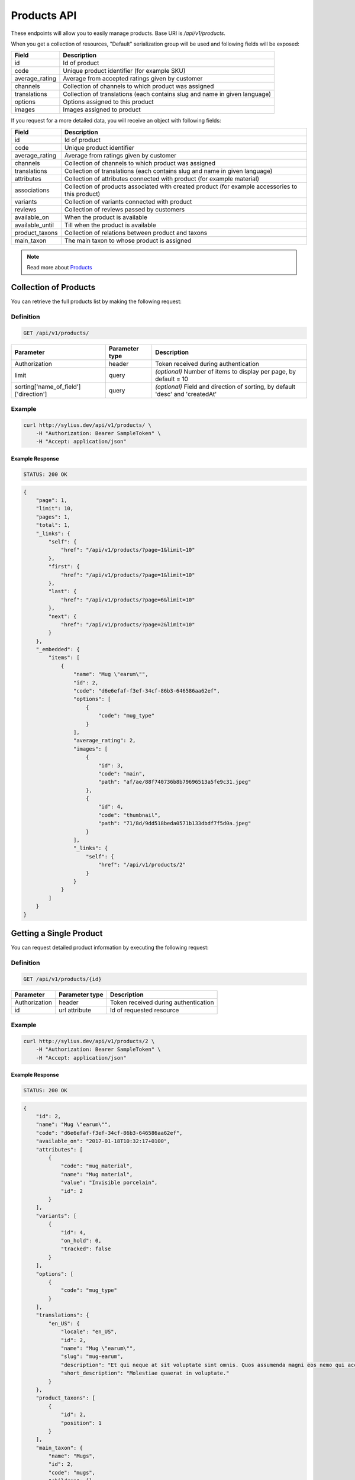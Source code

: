 Products API
============

These endpoints will allow you to easily manage products. Base URI is `/api/v1/products`.

When you get a collection of resources, "Default" serialization group will be used and following fields will be exposed:

+----------------+----------------------------------------------------------------------------+
| Field          | Description                                                                |
+================+============================================================================+
| id             | Id of product                                                              |
+----------------+----------------------------------------------------------------------------+
| code           | Unique product identifier (for example SKU)                                |
+----------------+----------------------------------------------------------------------------+
| average_rating | Average from accepted ratings given by customer                            |
+----------------+----------------------------------------------------------------------------+
| channels       | Collection of channels to which product was assigned                       |
+----------------+----------------------------------------------------------------------------+
| translations   | Collection of translations (each contains slug and name in given language) |
+----------------+----------------------------------------------------------------------------+
| options        | Options assigned to this product                                           |
+----------------+----------------------------------------------------------------------------+
| images         | Images assigned to product                                                 |
+----------------+----------------------------------------------------------------------------+

If you request for a more detailed data, you will receive an object with following fields:

+-----------------+----------------------------------------------------------------------------+
| Field           | Description                                                                |
+=================+============================================================================+
| id              | Id of product                                                              |
+-----------------+----------------------------------------------------------------------------+
| code            | Unique product identifier                                                  |
+-----------------+----------------------------------------------------------------------------+
| average_rating  | Average from ratings given by customer                                     |
+-----------------+----------------------------------------------------------------------------+
| channels        | Collection of channels to which product was assigned                       |
+-----------------+----------------------------------------------------------------------------+
| translations    | Collection of translations (each contains slug and name in given language) |
+-----------------+----------------------------------------------------------------------------+
| attributes      | Collection of attributes connected with product (for example material)     |
+-----------------+----------------------------------------------------------------------------+
| associations    | Collection of products associated with created product                     |
|                 | (for example accessories to this product)                                  |
+-----------------+----------------------------------------------------------------------------+
| variants        | Collection of variants connected with product                              |
+-----------------+----------------------------------------------------------------------------+
| reviews         | Collection of reviews passed by customers                                  |
+-----------------+----------------------------------------------------------------------------+
| available_on    | When the product is available                                              |
+-----------------+----------------------------------------------------------------------------+
| available_until | Till when the product is available                                         |
+-----------------+----------------------------------------------------------------------------+
| product_taxons  | Collection of relations between product and taxons                         |
+-----------------+----------------------------------------------------------------------------+
| main_taxon      | The main taxon to whose product is assigned                                |
+-----------------+----------------------------------------------------------------------------+


.. note::

    Read more about `Products`__

__ http://docs.sylius.org/en/latest/components/Product/models.html#product

Collection of Products
----------------------

You can retrieve the full products list by making the following request:

Definition
..........

.. code-block:: text

    GET /api/v1/products/

+---------------------------------------+----------------+---------------------------------------------------+
| Parameter                             | Parameter type | Description                                       |
+=======================================+================+===================================================+
| Authorization                         | header         | Token received during authentication              |
+---------------------------------------+----------------+---------------------------------------------------+
| limit                                 | query          | *(optional)* Number of items to display per page, |
|                                       |                | by default = 10                                   |
+---------------------------------------+----------------+---------------------------------------------------+
| sorting['name_of_field']['direction'] | query          | *(optional)* Field and direction of sorting,      |
|                                       |                | by default 'desc' and 'createdAt'                 |
+---------------------------------------+----------------+---------------------------------------------------+


Example
.......

.. code-block:: bash

    curl http://sylius.dev/api/v1/products/ \
        -H "Authorization: Bearer SampleToken" \
        -H "Accept: application/json"

Example Response
~~~~~~~~~~~~~~~~

.. code-block:: text

    STATUS: 200 OK

.. code-block:: json

     {
         "page": 1,
         "limit": 10,
         "pages": 1,
         "total": 1,
         "_links": {
             "self": {
                 "href": "/api/v1/products/?page=1&limit=10"
             },
             "first": {
                 "href": "/api/v1/products/?page=1&limit=10"
             },
             "last": {
                 "href": "/api/v1/products/?page=6&limit=10"
             },
             "next": {
                 "href": "/api/v1/products/?page=2&limit=10"
             }
         },
         "_embedded": {
             "items": [
                 {
                     "name": "Mug \"earum\"",
                     "id": 2,
                     "code": "d6e6efaf-f3ef-34cf-86b3-646586aa62ef",
                     "options": [
                         {
                             "code": "mug_type"
                         }
                     ],
                     "average_rating": 2,
                     "images": [
                         {
                             "id": 3,
                             "code": "main",
                             "path": "af/ae/88f740736b8b79696513a5fe9c31.jpeg"
                         },
                         {
                             "id": 4,
                             "code": "thumbnail",
                             "path": "71/8d/9dd518beda0571b133dbdf7f5d0a.jpeg"
                         }
                     ],
                     "_links": {
                         "self": {
                             "href": "/api/v1/products/2"
                         }
                     }
                 }
             ]
         }
     }

Getting a Single Product
------------------------

You can request detailed product information by executing the following request:

Definition
..........

.. code-block:: text

    GET /api/v1/products/{id}

+---------------+----------------+-------------------------------------------------------------------+
| Parameter     | Parameter type | Description                                                       |
+===============+================+===================================================================+
| Authorization | header         | Token received during authentication                              |
+---------------+----------------+-------------------------------------------------------------------+
| id            | url attribute  | Id of requested resource                                          |
+---------------+----------------+-------------------------------------------------------------------+

Example
.......

.. code-block:: bash

    curl http://sylius.dev/api/v1/products/2 \
        -H "Authorization: Bearer SampleToken" \
        -H "Accept: application/json"

Example Response
~~~~~~~~~~~~~~~~

.. code-block:: text

    STATUS: 200 OK

.. code-block:: json

    {
        "id": 2,
        "name": "Mug \"earum\"",
        "code": "d6e6efaf-f3ef-34cf-86b3-646586aa62ef",
        "available_on": "2017-01-18T10:32:17+0100",
        "attributes": [
            {
                "code": "mug_material",
                "name": "Mug material",
                "value": "Invisible porcelain",
                "id": 2
            }
        ],
        "variants": [
            {
                "id": 4,
                "on_hold": 0,
                "tracked": false
            }
        ],
        "options": [
            {
                "code": "mug_type"
            }
        ],
        "translations": {
            "en_US": {
                "locale": "en_US",
                "id": 2,
                "name": "Mug \"earum\"",
                "slug": "mug-earum",
                "description": "Et qui neque at sit voluptate sint omnis. Quos assumenda magni eos nemo qui accusamus.",
                "short_description": "Molestiae quaerat in voluptate."
            }
        },
        "product_taxons": [
            {
                "id": 2,
                "position": 1
            }
        ],
        "main_taxon": {
            "name": "Mugs",
            "id": 2,
            "code": "mugs",
            "children": []
        },
        "reviews": [
            {
                "id": 41,
                "title": "Nice",
                "rating": 2,
                "comment": "Nice",
                "author": {
                    "id": 22,
                    "email": "banana@exmp.com",
                    "email_canonical": "banana@exmp.com",
                    "gender": "u"
                },
                "status": "new",
                "created_at": "2017-01-18T11:15:44+0100",
                "updated_at": "2017-01-18T11:15:45+0100"
            }
        ],
        "average_rating": 2,
        "images": [
            {
                "id": 3,
                "code": "main",
                "path": "af/ae/88f740736b8b79696513a5fe9c31.jpeg"
            }
        ],
        "_links": {
            "self": {
                "href": "/api/v1/products/2"
            }
        }
    }

Creating Product
----------------

Definition
..........

.. code-block:: text

    POST /api/v1/products/

+------------------------------------+----------------+--------------------------------------+
| Parameter                          | Parameter type | Description                          |
+====================================+================+======================================+
| Authorization                      | header         | Token received during authentication |
+------------------------------------+----------------+--------------------------------------+
| code                               | request        | **(unique)** Product identifier      |
+------------------------------------+----------------+--------------------------------------+
|translations['locale_code']['name'] | request        | Name of the product                  |
+------------------------------------+----------------+--------------------------------------+
|translations['locale_code']['slug'] | request        | **(unique)** Slug                    |
+------------------------------------+----------------+--------------------------------------+

Example
.......

.. code-block:: bash

    curl http://sylius.dev/api/v1/products/ \
        -H "Authorization: Bearer SampleToken" \
        -H "Content-Type: application/json" \
        -X POST \
        --data '
            {
                "translations": {
                    "en__US": {
                        "name": "Truck Simulator",
                        "slug": "truck-simulator"
                    }
                },
                "code": "TS3"
            }
        '

Example Response
~~~~~~~~~~~~~~~~

.. code-block:: text

    STATUS: 201 CREATED

.. code-block:: json

    {
        "id": 61,
        "name": "Truck Simulator",
        "code": "TS3",
        "available_on": "2017-01-18T14:05:52+0100",
        "attributes": [],
        "variants": [],
        "options": [],
        "translations": {
            "en_US": {
                "locale": "en_US",
                "id": 61,
                "name": "Truck Simulator",
                "slug": "truck-simulator"
            }
        },
        "product_taxons": [],
        "reviews": [],
        "average_rating": 0,
        "images": [],
        "_links": {
            "self": {
                "href": "/api/v1/products/61"
            }
        }
    }

If you try to create a resource without name, code or slug, you will receive a 400 error.

Example
.......

.. code-block:: bash

    curl http://sylius.dev/api/v1/products/ \
        -H "Authorization: Bearer SampleToken" \
        -H "Accept: application/json" \
        -X POST

Example Response
~~~~~~~~~~~~~~~~

.. code-block:: text

    STATUS: 400 Bad Request

.. code-block:: json

    {
        "code": 400,
        "message": "Validation Failed",
        "errors": {
            "children": {
                "enabled": {},
                "translations": {
                    "children": {
                        "en_US": {
                            "children": {
                                "name": {
                                    "errors": [
                                        "Please enter product name."
                                    ]
                                },
                                "slug": {
                                    "errors": [
                                        "Please enter product slug."
                                    ]
                                },
                                "description": {},
                                "metaKeywords": {},
                                "metaDescription": {},
                                "shortDescription": {}
                            }
                        }
                    }
                },
                "attributes": {},
                "associations": {
                    "children": {
                        "similar_products": {}
                    }
                },
                "channels": {
                    "children": [
                        {}
                    ]
                },
                "mainTaxon": {},
                "productTaxons": {},
                "images": {},
                "code": {
                    "errors": [
                        "Please enter product code."
                    ]
                },
                "options": {}
            }
        }
    }

You can also create a product with additional (not required) fields, like:

+----------------+-----------------------------------------------------------------------------+
| Field          | Description                                                                 |
+================+=============================================================================+
| channels       | Collection of channels to which product was assigned                        |
+----------------+-----------------------------------------------------------------------------+
| translations   | Collection of translations (each contains slug and name in given language). |
|                | Only the translation for default locale is required, the rest are optional  |
+----------------+-----------------------------------------------------------------------------+
| options        | Options assigned to product                                                 |
+----------------+-----------------------------------------------------------------------------+
| images         | Images assigned to product                                                  |
+----------------+-----------------------------------------------------------------------------+
| attributes     | Collection of attributes connected with product (for example material)      |
+----------------+-----------------------------------------------------------------------------+
| associations   | Collection of products associated with created product                      |
|                | (for example accessories to this product)                                   |
+----------------+-----------------------------------------------------------------------------+
| product_taxons | Collection of relations between product and taxons                          |
+----------------+-----------------------------------------------------------------------------+
| main_taxon     | The main taxon to whose product is assigned                                 |
+----------------+-----------------------------------------------------------------------------+

Example
.......

.. code-block:: bash

    curl http://sylius.dev/api/v1/products/
        -H "Authorization: Bearer MWExMWM0NzE1NmUyZDgyZDJiMjEzMmFlMjQ4MzgwMmE4ZTkxYzM0YjdlN2U2YzliNDIyMTk1ZDhlNDYxYWE4Ng"
        -H “Accept: application/json”
        -X POST
        --data '
            {
                "code": "MUG_TH",
                "main_taxon": "mugs",
                "product_taxons": "category,mugs",
                "channels": [
                    "US_WEB"
                ],
                "attributes": [
                     {
                         "attribute": "mug_material",
                         "locale_code": "en_US",
                         "value": "concrete"
                     }
                 ],
                "options": [
                    "mug_type"
                ],
                 "associations": {
                     "accessories": "f1fd2fab-c024-3192-9505-dfc8f2aef872,f1fd2fab-c024-3192-9505-dfc8f2aef872"
                 },
                "translations": {
                    "en__US": {
                        "name": "Theme Mug",
                        "slug": "theme-mug"
                    },
                    "pl": {
                        "name": "Kubek z motywem",
                        "slug": "kubek-z-motywem"
                    }
                }
            }
        '

Example Response
~~~~~~~~~~~~~~~~

.. code-block:: text

    STATUS: 201 CREATED

.. code-block:: json

    {
        "name": "Theme Mug",
        "id": 129,
        "code": "MUG_TH",
        "available_on": "2017-01-25T14:03:37+0100",
        "attributes": [
            {
                "code": "mug_material",
                "name": "Mug material",
                "value": "concrete",
                "type": "text",
                "id": 275
            }
        ],
        "variants": [],
        "options": [
            {
                "code": "mug_type"
            }
        ],
        "associations": [
            {
                "id": 26,
                "type": {
                    "id": 3,
                    "code": "accessories",
                    "created_at": "2017-01-25T11:51:39+0100",
                    "updated_at": "2017-01-25T11:51:39+0100",
                    "translations": [
                        {
                            "locale": "en_US",
                            "id": 3,
                            "name": "Accessories"
                        }
                    ],
                    "current_locale": "en_US",
                    "fallback_locale": "en_US"
                },
                "associated_products": [
                    {
                        "name": "Mug \"molestias\"",
                        "id": 61,
                        "code": "f1fd2fab-c024-3192-9505-dfc8f2aef872",
                        "available_on": "2017-01-20T14:52:03+0100",
                        "attributes": [
                            {
                                "code": "mug_material",
                                "name": "Mug material",
                                "value": "Banana skin",
                                "type": "text",
                                "id": 136
                            }
                        ],
                        "variants": [
                            {
                                "id": 331,
                                "on_hold": 0,
                                "tracked": false
                            },
                            {
                                "id": 332,
                                "on_hold": 0,
                                "tracked": false
                            },
                            {
                                "id": 333,
                                "on_hold": 0,
                                "tracked": false
                            }
                        ],
                        "options": [
                            {
                                "code": "mug_type"
                            }
                        ],
                        "associations": [],
                        "translations": {
                            "en_US": {
                                "locale": "en_US",
                                "id": 61,
                                "name": "Mug \"molestias\"",
                                "slug": "mug-molestias",
                                "description": "Aut non quos esse ut non. Ducimus cumque ut libero molestiae velit.",
                                "short_description": "Odio aliquam voluptatem sed consequatur."
                            }
                        },
                        "product_taxons": [
                            {
                                "id": 79,
                                "position": 0
                            }
                        ],
                        "main_taxon": {
                            "name": "Mugs",
                            "id": 9,
                            "code": "mugs",
                            "children": []
                        },
                        "reviews": [],
                        "average_rating": 0,
                        "images": [
                            {
                                "id": 121,
                                "code": "main",
                                "path": "88/63/409aa25d19ffeb598978850bbadf.jpeg"
                            },
                            {
                                "id": 122,
                                "code": "thumbnail",
                                "path": "55/ef/9e30653e7cfae268ebed7ba3b099.jpeg"
                            }
                        ],
                        "_links": {
                            "self": {
                                "href": "/api/v1/products/61"
                            }
                        }
                    }
                ],
                "created_at": "2017-01-25T14:03:38+0100",
                "updated_at": "2017-01-25T14:03:38+0100"
            }
        ],
        "translations": {
            "en_US": {
                "locale": "en_US",
                "id": 130,
                "name": "Theme Mug",
                "slug": "theme-mug"
            },
            "pl": {
                "locale": "pl",
                "id": 131,
                "name": "Kubek z motywem",
                "slug": "kubek-z-motywem"
            }
        },
        "product_taxons": [
            {
                "id": 155,
                "position": 0
            },
            {
                "id": 156,
                "position": 15
            }
        ],
        "main_taxon": {
            "name": "Mugs",
            "id": 9,
            "code": "mugs",
            "children": []
        },
        "reviews": [],
        "average_rating": 0,
        "images": [],
        "_links": {
            "self": {
                "href": "/api/v1/products/129"
            }
        }
    }

.. note::

    The images should be passed in array as an attribute (files) of request. See how it is done in Sylius
    `here <https://github.com/Sylius/Sylius/blob/master/tests/Controller/ProductApiTest.php>`_.

Updating Product
----------------

You can request full or partial update of resource. For full product update, you should use PUT method.

Definition
..........

.. code-block:: text

    PUT /api/v1/products/{id}

+------------------------------------+----------------+--------------------------------------+
| Parameter                          | Parameter type | Description                          |
+====================================+================+======================================+
| Authorization                      | header         | Token received during authentication |
+------------------------------------+----------------+--------------------------------------+
| id                                 | url attribute  | Id of requested resource             |
+------------------------------------+----------------+--------------------------------------+
|translations['locale_code']['name'] | request        | Name of the product                  |
+------------------------------------+----------------+--------------------------------------+
|translations['locale_code']['slug'] | request        | **(unique)** Slug                    |
+------------------------------------+----------------+--------------------------------------+

Example
.......

.. code-block:: bash

    curl http://sylius.dev/api/v1/product/3 \
        -H "Authorization: Bearer SampleToken" \
        -H "Content-Type: application/json" \
        -X PUT \
        --data '
            {
                "translations": {
                    "en__US": {
                        "name": "nice banana",
                        "slug": "nice-banana"
                    }
                }
	        }
        '

Example Response
~~~~~~~~~~~~~~~~

.. code-block:: text

    STATUS: 204 No Content

If you try to perform full product update without all required fields specified, you will receive a 400 error.

Example
.......

.. code-block:: bash

    curl http://sylius.dev/api/v1/products/3 \
        -H "Authorization: Bearer SampleToken" \
        -H "Accept: application/json" \
        -X PUT

Example Response
~~~~~~~~~~~~~~~~

.. code-block:: text

    STATUS: 400 Bad Request

.. code-block:: json

    {
        "code": 400,
        "message": "Validation Failed",
        "errors": {
            "children": {
                "enabled": {},
                "translations": {
                    "children": {
                        "en_US": {
                            "children": {
                                "name": {
                                    "errors": [
                                        "Please enter product name."
                                    ]
                                },
                                "slug": {
                                    "errors": [
                                        "Please enter product slug."
                                    ]
                                },
                                "description": {},
                                "metaKeywords": {},
                                "metaDescription": {},
                                "shortDescription": {}
                            }
                        }
                    }
                },
                "attributes": {},
                "associations": {
                    "children": {
                        "similar_products": {}
                    }
                },
                "channels": {
                    "children": [
                        {}
                    ]
                },
                "mainTaxon": {},
                "productTaxons": {},
                "images": {},
                "code": {},
                "options": {}
            }
	    }
    }

In order to perform a partial update, you should use a PATCH method.

Definition
..........

.. code-block:: text

    PATCH /api/v1/products/{id}

+---------------+----------------+--------------------------------------------------------+
| Parameter     | Parameter type | Description                                            |
+===============+================+========================================================+
| Authorization | header         | Token received during authentication                   |
+---------------+----------------+--------------------------------------------------------+
| id            | url attribute  | Id of requested resource                               |
+---------------+----------------+--------------------------------------------------------+

Example
.......

.. code-block:: bash

    curl http://sylius.dev/api/v1/product/3 \
        -H "Authorization: Bearer SampleToken" \
        -H "Content-Type: application/json" \
        -X PATCH \
        --data '
            {
                "translations": {
                    "en__US": {
                        "name": "nice banana"
                    }
                }
            }
        '

Example Response
~~~~~~~~~~~~~~~~

.. code-block:: text

    STATUS: 204 No Content

Deleting Product
----------------

Definition
..........

.. code-block:: text

    DELETE /api/v1/products/{id}

+---------------+----------------+-------------------------------------------+
| Parameter     | Parameter type | Description                               |
+===============+================+===========================================+
| Authorization | header         | Token received during authentication      |
+---------------+----------------+-------------------------------------------+
| id            | url attribute  | Id of removed product                     |
+---------------+----------------+-------------------------------------------+

Example
.......

.. code-block:: bash

    curl http://sylius.dev/api/v1/products/3 \
        -H "Authorization: Bearer SampleToken" \
        -H "Accept: application/json" \
        -X DELETE

Example Response
~~~~~~~~~~~~~~~~

.. code-block:: text

    STATUS: 204 No Content
